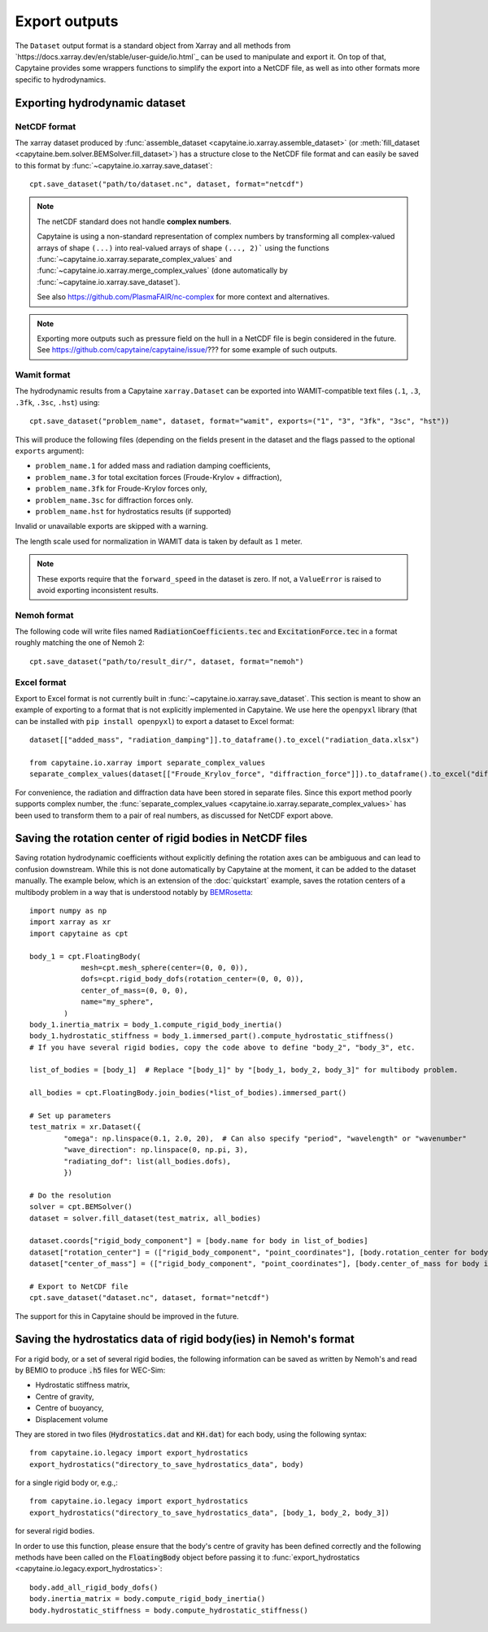 ==============
Export outputs
==============


The ``Dataset`` output format is a standard object from Xarray and all methods from `https://docs.xarray.dev/en/stable/user-guide/io.html`_ can be used to manipulate and export it.
On top of that, Capytaine provides some wrappers functions to simplify the export into a NetCDF file, as well as into other formats more specific to hydrodynamics.

Exporting hydrodynamic dataset
------------------------------

NetCDF format
~~~~~~~~~~~~~

The xarray dataset produced by :func:`assemble_dataset <capytaine.io.xarray.assemble_dataset>` (or :meth:`fill_dataset <capytaine.bem.solver.BEMSolver.fill_dataset>`) has a structure close to the NetCDF file format and can easily be saved to this format by :func:`~capytaine.io.xarray.save_dataset`::

    cpt.save_dataset("path/to/dataset.nc", dataset, format="netcdf")


.. note::
    The netCDF standard does not handle **complex numbers**.

    Capytaine is using a non-standard representation of complex numbers by
    transforming all complex-valued arrays of shape ``(...)`` into real-valued
    arrays of shape ``(..., 2)``` using the functions
    :func:`~capytaine.io.xarray.separate_complex_values` and
    :func:`~capytaine.io.xarray.merge_complex_values` (done automatically by :func:`~capytaine.io.xarray.save_dataset`).


    See also https://github.com/PlasmaFAIR/nc-complex for more context and alternatives.

.. note::
    Exporting more outputs such as pressure field on the hull in a NetCDF
    file is begin considered in the future.
    See https://github.com/capytaine/capytaine/issue/??? for some example of
    such outputs.

Wamit format
~~~~~~~~~~~~

The hydrodynamic results from a Capytaine ``xarray.Dataset`` can be exported into WAMIT-compatible text files (``.1``, ``.3``, ``.3fk``, ``.3sc``, ``.hst``) using::

    cpt.save_dataset("problem_name", dataset, format="wamit", exports=("1", "3", "3fk", "3sc", "hst"))

This will produce the following files (depending on the fields present in the dataset and the flags passed to the optional ``exports`` argument):

* ``problem_name.1`` for added mass and radiation damping coefficients,

* ``problem_name.3`` for total excitation forces (Froude-Krylov + diffraction),

* ``problem_name.3fk`` for Froude-Krylov forces only,

* ``problem_name.3sc`` for diffraction forces only.

* ``problem_name.hst`` for hydrostatics results (if supported)

Invalid or unavailable exports are skipped with a warning.

The length scale used for normalization in WAMIT data is taken by default as :math:`1` meter.

.. note::
    These exports require that the ``forward_speed`` in the dataset is zero.
    If not, a ``ValueError`` is raised to avoid exporting inconsistent results.


Nemoh format
~~~~~~~~~~~~

The following code will write files named :code:`RadiationCoefficients.tec` and :code:`ExcitationForce.tec` in a format roughly matching the one of Nemoh 2::

    cpt.save_dataset("path/to/result_dir/", dataset, format="nemoh")

Excel format
~~~~~~~~~~~~

Export to Excel format is not currently built in :func:`~capytaine.io.xarray.save_dataset`.
This section is meant to show an example of exporting to a format that is not explicitly implemented in Capytaine.
We use here the ``openpyxl`` library (that can be installed with ``pip install openpyxl``) to export a dataset to Excel format::

    dataset[["added_mass", "radiation_damping"]].to_dataframe().to_excel("radiation_data.xlsx")

    from capytaine.io.xarray import separate_complex_values
    separate_complex_values(dataset[["Froude_Krylov_force", "diffraction_force"]]).to_dataframe().to_excel("diffraction_data.xlsx")

For convenience, the radiation and diffraction data have been stored in separate files.
Since this export method poorly supports complex number, the :func:`separate_complex_values <capytaine.io.xarray.separate_complex_values>` has been used to transform them to a pair of real numbers, as discussed for NetCDF export above.


Saving the rotation center of rigid bodies in NetCDF files
----------------------------------------------------------

Saving rotation hydrodynamic coefficients without explicitly defining the rotation axes can be ambiguous and can lead to confusion downstream.
While this is not done automatically by Capytaine at the moment, it can be added to the dataset manually.
The example below, which is an extension of the :doc:`quickstart` example, saves the rotation centers of a multibody problem in a way that is understood notably by `BEMRosetta <https://github.com/BEMRosetta/BEMRosetta>`_::

  import numpy as np
  import xarray as xr
  import capytaine as cpt

  body_1 = cpt.FloatingBody(
              mesh=cpt.mesh_sphere(center=(0, 0, 0)),
              dofs=cpt.rigid_body_dofs(rotation_center=(0, 0, 0)),
              center_of_mass=(0, 0, 0),
              name="my_sphere",
          )
  body_1.inertia_matrix = body_1.compute_rigid_body_inertia()
  body_1.hydrostatic_stiffness = body_1.immersed_part().compute_hydrostatic_stiffness()
  # If you have several rigid bodies, copy the code above to define "body_2", "body_3", etc.

  list_of_bodies = [body_1]  # Replace "[body_1]" by "[body_1, body_2, body_3]" for multibody problem.

  all_bodies = cpt.FloatingBody.join_bodies(*list_of_bodies).immersed_part()

  # Set up parameters
  test_matrix = xr.Dataset({
          "omega": np.linspace(0.1, 2.0, 20),  # Can also specify "period", "wavelength" or "wavenumber"
          "wave_direction": np.linspace(0, np.pi, 3),
          "radiating_dof": list(all_bodies.dofs),
          })

  # Do the resolution
  solver = cpt.BEMSolver()
  dataset = solver.fill_dataset(test_matrix, all_bodies)

  dataset.coords["rigid_body_component"] = [body.name for body in list_of_bodies]
  dataset["rotation_center"] = (["rigid_body_component", "point_coordinates"], [body.rotation_center for body in list_of_bodies])
  dataset["center_of_mass"] = (["rigid_body_component", "point_coordinates"], [body.center_of_mass for body in list_of_bodies])

  # Export to NetCDF file
  cpt.save_dataset("dataset.nc", dataset, format="netcdf")

The support for this in Capytaine should be improved in the future.


Saving the hydrostatics data of rigid body(ies) in Nemoh's format
-----------------------------------------------------------------

For a rigid body, or a set of several rigid bodies, the following information can be saved as written by Nemoh's and read by BEMIO to produce :code:`.h5` files for WEC-Sim:

- Hydrostatic stiffness matrix,
- Centre of gravity,
- Centre of buoyancy,
- Displacement volume

They are stored in two files (:code:`Hydrostatics.dat` and :code:`KH.dat`) for each body, using the following syntax::

    from capytaine.io.legacy import export_hydrostatics
    export_hydrostatics("directory_to_save_hydrostatics_data", body)

for a single rigid body or, e.g.,::

    from capytaine.io.legacy import export_hydrostatics
    export_hydrostatics("directory_to_save_hydrostatics_data", [body_1, body_2, body_3])

for several rigid bodies.

In order to use this function, please ensure that the body's centre of gravity has been defined correctly and the following methods have been called on the :code:`FloatingBody` object before passing it to :func:`export_hydrostatics <capytaine.io.legacy.export_hydrostatics>`::

  body.add_all_rigid_body_dofs()
  body.inertia_matrix = body.compute_rigid_body_inertia()
  body.hydrostatic_stiffness = body.compute_hydrostatic_stiffness()
